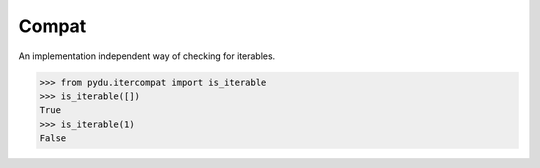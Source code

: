 Compat
------

.. class:: pydu.itercompat.is_iterable(x)

    An implementation independent way of checking for iterables.

    >>> from pydu.itercompat import is_iterable
    >>> is_iterable([])
    True
    >>> is_iterable(1)
    False
